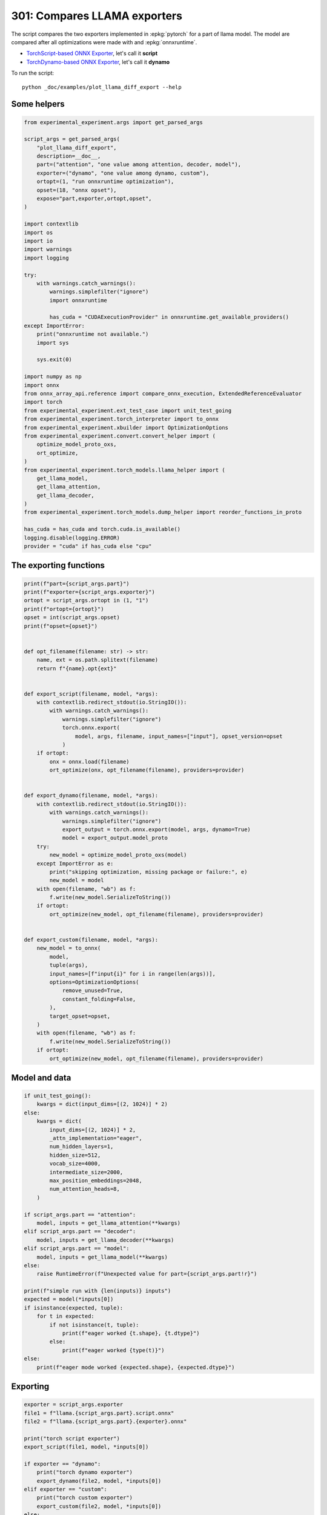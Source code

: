 
.. DO NOT EDIT.
.. THIS FILE WAS AUTOMATICALLY GENERATED BY SPHINX-GALLERY.
.. TO MAKE CHANGES, EDIT THE SOURCE PYTHON FILE:
.. "auto_examples/plot_llama_diff_export_301.py"
.. LINE NUMBERS ARE GIVEN BELOW.

.. only:: html

    .. note::
        :class: sphx-glr-download-link-note

        :ref:`Go to the end <sphx_glr_download_auto_examples_plot_llama_diff_export_301.py>`
        to download the full example code.

.. rst-class:: sphx-glr-example-title

.. _sphx_glr_auto_examples_plot_llama_diff_export_301.py:


.. _l-plot-llama-diff-export:

301: Compares LLAMA exporters
=============================

The script compares the two exporters implemented in :epkg:`pytorch`
for a part of llama model. The model are compared after all optimizations
were made with and :epkg:`onnxruntime`.

* `TorchScript-based ONNX Exporter
  <https://pytorch.org/docs/stable/onnx.html#torchscript-based-onnx-exporter>`_,
  let's call it **script**
* `TorchDynamo-based ONNX Exporter
  <https://pytorch.org/docs/stable/onnx.html#torchdynamo-based-onnx-exporter>`_,
  let's call it **dynamo**

To run the script:

::

    python _doc/examples/plot_llama_diff_export --help

Some helpers
++++++++++++

.. GENERATED FROM PYTHON SOURCE LINES 27-81

.. code-block:: Python


    from experimental_experiment.args import get_parsed_args

    script_args = get_parsed_args(
        "plot_llama_diff_export",
        description=__doc__,
        part=("attention", "one value among attention, decoder, model"),
        exporter=("dynamo", "one value among dynamo, custom"),
        ortopt=(1, "run onnxruntime optimization"),
        opset=(18, "onnx opset"),
        expose="part,exporter,ortopt,opset",
    )

    import contextlib
    import os
    import io
    import warnings
    import logging

    try:
        with warnings.catch_warnings():
            warnings.simplefilter("ignore")
            import onnxruntime

            has_cuda = "CUDAExecutionProvider" in onnxruntime.get_available_providers()
    except ImportError:
        print("onnxruntime not available.")
        import sys

        sys.exit(0)

    import numpy as np
    import onnx
    from onnx_array_api.reference import compare_onnx_execution, ExtendedReferenceEvaluator
    import torch
    from experimental_experiment.ext_test_case import unit_test_going
    from experimental_experiment.torch_interpreter import to_onnx
    from experimental_experiment.xbuilder import OptimizationOptions
    from experimental_experiment.convert.convert_helper import (
        optimize_model_proto_oxs,
        ort_optimize,
    )
    from experimental_experiment.torch_models.llama_helper import (
        get_llama_model,
        get_llama_attention,
        get_llama_decoder,
    )
    from experimental_experiment.torch_models.dump_helper import reorder_functions_in_proto

    has_cuda = has_cuda and torch.cuda.is_available()
    logging.disable(logging.ERROR)
    provider = "cuda" if has_cuda else "cpu"









.. GENERATED FROM PYTHON SOURCE LINES 82-84

The exporting functions
+++++++++++++++++++++++

.. GENERATED FROM PYTHON SOURCE LINES 84-145

.. code-block:: Python



    print(f"part={script_args.part}")
    print(f"exporter={script_args.exporter}")
    ortopt = script_args.ortopt in (1, "1")
    print(f"ortopt={ortopt}")
    opset = int(script_args.opset)
    print(f"opset={opset}")


    def opt_filename(filename: str) -> str:
        name, ext = os.path.splitext(filename)
        return f"{name}.opt{ext}"


    def export_script(filename, model, *args):
        with contextlib.redirect_stdout(io.StringIO()):
            with warnings.catch_warnings():
                warnings.simplefilter("ignore")
                torch.onnx.export(
                    model, args, filename, input_names=["input"], opset_version=opset
                )
        if ortopt:
            onx = onnx.load(filename)
            ort_optimize(onx, opt_filename(filename), providers=provider)


    def export_dynamo(filename, model, *args):
        with contextlib.redirect_stdout(io.StringIO()):
            with warnings.catch_warnings():
                warnings.simplefilter("ignore")
                export_output = torch.onnx.export(model, args, dynamo=True)
                model = export_output.model_proto
        try:
            new_model = optimize_model_proto_oxs(model)
        except ImportError as e:
            print("skipping optimization, missing package or failure:", e)
            new_model = model
        with open(filename, "wb") as f:
            f.write(new_model.SerializeToString())
        if ortopt:
            ort_optimize(new_model, opt_filename(filename), providers=provider)


    def export_custom(filename, model, *args):
        new_model = to_onnx(
            model,
            tuple(args),
            input_names=[f"input{i}" for i in range(len(args))],
            options=OptimizationOptions(
                remove_unused=True,
                constant_folding=False,
            ),
            target_opset=opset,
        )
        with open(filename, "wb") as f:
            f.write(new_model.SerializeToString())
        if ortopt:
            ort_optimize(new_model, opt_filename(filename), providers=provider)






.. rst-class:: sphx-glr-script-out

 .. code-block:: none

    part=attention
    exporter=dynamo
    ortopt=True
    opset=18




.. GENERATED FROM PYTHON SOURCE LINES 146-148

Model and data
++++++++++++++

.. GENERATED FROM PYTHON SOURCE LINES 148-184

.. code-block:: Python


    if unit_test_going():
        kwargs = dict(input_dims=[(2, 1024)] * 2)
    else:
        kwargs = dict(
            input_dims=[(2, 1024)] * 2,
            _attn_implementation="eager",
            num_hidden_layers=1,
            hidden_size=512,
            vocab_size=4000,
            intermediate_size=2000,
            max_position_embeddings=2048,
            num_attention_heads=8,
        )

    if script_args.part == "attention":
        model, inputs = get_llama_attention(**kwargs)
    elif script_args.part == "decoder":
        model, inputs = get_llama_decoder(**kwargs)
    elif script_args.part == "model":
        model, inputs = get_llama_model(**kwargs)
    else:
        raise RuntimeError(f"Unexpected value for part={script_args.part!r}")

    print(f"simple run with {len(inputs)} inputs")
    expected = model(*inputs[0])
    if isinstance(expected, tuple):
        for t in expected:
            if not isinstance(t, tuple):
                print(f"eager worked {t.shape}, {t.dtype}")
            else:
                print(f"eager worked {type(t)}")
    else:
        print(f"eager mode worked {expected.shape}, {expected.dtype}")






.. rst-class:: sphx-glr-script-out

 .. code-block:: none

    simple run with 2 inputs
    eager mode worked torch.Size([2, 1024, 512]), torch.float32




.. GENERATED FROM PYTHON SOURCE LINES 185-187

Exporting
+++++++++

.. GENERATED FROM PYTHON SOURCE LINES 187-204

.. code-block:: Python


    exporter = script_args.exporter
    file1 = f"llama.{script_args.part}.script.onnx"
    file2 = f"llama.{script_args.part}.{exporter}.onnx"

    print("torch script exporter")
    export_script(file1, model, *inputs[0])

    if exporter == "dynamo":
        print("torch dynamo exporter")
        export_dynamo(file2, model, *inputs[0])
    elif exporter == "custom":
        print("torch custom exporter")
        export_custom(file2, model, *inputs[0])
    else:
        raise AssertionError(f"Unexpected value for exporter={exporter!r}.")





.. rst-class:: sphx-glr-script-out

 .. code-block:: none

    torch script exporter
    torch dynamo exporter
    Applied 7 of general pattern rewrite rules.




.. GENERATED FROM PYTHON SOURCE LINES 205-207

Verification
++++++++++++

.. GENERATED FROM PYTHON SOURCE LINES 207-241

.. code-block:: Python


    if ortopt:
        print("Using models optimized by onnxruntime")
        file1 = f"llama.{script_args.part}.script.opt.onnx"
        file2 = f"llama.{script_args.part}.{exporter}.opt.onnx"


    providers = (
        ["CPUExecutionProvider"]
        if provider == "cpu"
        else [("CUDAExecutionProvider", {}), ("CPUExecutionProvider", {})]
    )

    model1 = onnx.load(file1)
    model2 = onnx.load(file2)

    feeds1, feeds2 = {}, {}
    for i in range(len(inputs[0])):
        x = inputs[0][i].detach().numpy()
        feeds1[model1.graph.input[i].name] = x
        feeds2[model2.graph.input[i].name] = x

    if ortopt:
        sess1 = onnxruntime.InferenceSession(file1, providers=providers)
        sess2 = onnxruntime.InferenceSession(file2, providers=providers)

        got1 = sess1.run(None, feeds1)
        got2 = sess2.run(None, feeds2)

        diff1 = np.abs(expected.detach().numpy() - got1[0]).max()
        diff2 = np.abs(expected.detach().numpy() - got2[0]).max()

        print(f"Error with the eager model and onnxruntime: {diff1}, {diff2}")





.. rst-class:: sphx-glr-script-out

 .. code-block:: none

    Using models optimized by onnxruntime
    Error with the eager model and onnxruntime: 2.9178336262702942e-05, 2.9178336262702942e-05




.. GENERATED FROM PYTHON SOURCE LINES 242-244

Verification with the reference evaluator
+++++++++++++++++++++++++++++++++++++++++

.. GENERATED FROM PYTHON SOURCE LINES 244-267

.. code-block:: Python


    reorder_functions_in_proto(file1)
    reorder_functions_in_proto(file2)

    sess1 = ExtendedReferenceEvaluator(file1)
    try:
        sess2 = ExtendedReferenceEvaluator(file2)
    except NotImplementedError as e:
        print(e)
        sess2 = None

    got1 = sess1.run(None, feeds1)
    got2 = got1 if sess2 is None else sess2.run(None, feeds2)

    if isinstance(expected, tuple):
        diff1 = np.abs(expected[0].detach().numpy() - got1[0]).max()
        diff2 = np.abs(expected[0].detach().numpy() - got2[0]).max()
    else:
        diff1 = np.abs(expected.detach().numpy() - got1[0]).max()
        diff2 = np.abs(expected.detach().numpy() - got2[0]).max()

    print(f"Error with the eager model and the reference evaluator: {diff1}, {diff2}")





.. rst-class:: sphx-glr-script-out

 .. code-block:: none

    Error with the eager model and the reference evaluator: 4.0978193283081055e-08, 4.0978193283081055e-08




.. GENERATED FROM PYTHON SOURCE LINES 268-270

Comparison and execution
++++++++++++++++++++++++

.. GENERATED FROM PYTHON SOURCE LINES 270-293

.. code-block:: Python



    def clean_name(name):
        return name.replace(
            "_inlfunc_transformers_models_llama_modeling_llama_LlamaAttention", ""
        ).replace("_inlfunc_torch_nn_modules_linear_Linear", "")


    if sess2 is not None:
        try:
            np_inputs = [i.detach().numpy() for i in inputs[0]]
            res1, res2, align, dc = compare_onnx_execution(
                model1, model2, inputs=np_inputs, verbose=1, raise_exc=False
            )
            for r in res2:
                r.name = clean_name(r.name)
            text = dc.to_str(res1, res2, align, column_size=90)
            print(text)
        except AssertionError as e:
            if "Unexpected type <class 'list'> for value, it must be a numpy array." not in str(e):
                raise
            print(e)





.. rst-class:: sphx-glr-script-out

 .. code-block:: none

    [compare_onnx_execution] execute with 3 inputs
    [compare_onnx_execution] execute first model
    [compare_onnx_execution] got 60 results
    [compare_onnx_execution] execute second model
    [compare_onnx_execution] got 60 results (first model)
    [compare_onnx_execution] got 56 results (second model)
    [compare_onnx_execution] compute edit distance
    [compare_onnx_execution] got 61 pairs
    [compare_onnx_execution] done
    001 = | INITIA float32  2:512x512            ZFXE                 onnx::MatMul_171                 | INITIA float32  2:512x512            ZFXE                 t                               
    002 = | INITIA float32  2:512x512            XETY                 onnx::MatMul_172                 | INITIA float32  2:512x512            XETY                 t_1                             
    003 = | INITIA float32  2:512x512            LEXW                 onnx::MatMul_173                 | INITIA float32  2:512x512            LEXW                 t_2                             
    004 - | INITIA float32  2:512x512            BTJW                 onnx::MatMul_219                 |                                                                                           
    005 = | INITIA int64    1:2                  GGAA                 splits                           | INITIA int64    1:2                  GGAA                 splits_token_14                 
    006 - | INITIA int64    1:1                  BAAA                 /attention/Constant_25_output_0  |                                                                                           
    007 = | INITIA int64    1:4                  CKIM                 /attention/Constant_2_output_0   | INITIA int64    1:4                  CKIM                 val_2                           
    008 + |                                                                                            | INITIA float32  2:512x512            BTJW                 t_3                              
    009 ~ | INITIA int64    1:1                  AAAA                 /attention/Constant_6_output_0   | INITIA int64                         BAAA                 node_aten_unsqueeze_46_dim_0    
    010 = | INITIA float32  3:1x32x1             DAAA                 /attention/rotary_emb/Expand_out | INITIA float32  3:1x32x1             DAAA                 _to_copy_2                      
    011 - | INITIA int64    1:1                  KAAA                 /attention/Constant_24_output_0  |                                                                                           
    012 = | INITIA int64    1:2                  GGAA                 splits_token_14                  | INITIA int64    1:2                  GGAA                 splits                          
    013 - | INITIA int64    1:1                  DAAA                 const_transpose_optimizer_token_ |                                                                                           
    014 = | INITIA int64    1:3                  CKZA                 /attention/Constant_26_output_0  | INITIA int64    1:3                  CKZA                 val_115                         
    015 = | INPUT  float32  3:2x1024x512         HVJE                 input                            | INPUT  float32  3:2x1024x512         HVJE                 hidden_states                   
    016 = | INPUT  float32  4:2x1x1024x1024      AAAA                 onnx::Slice_1                    | INPUT  float32  4:2x1x1024x1024      AAAA                 attention_mask                  
    017 = | INPUT  int64    2:1x1024             KAQG                 onnx::Unsqueeze_2                | INPUT  int64    2:1x1024             KAQG                 position_ids                    
    018 = | RESULT int64    3:1x1x1024           KAQG Unsqueeze       /attention/rotary_emb/Unsqueeze_ | RESULT int64    3:1x1x1024           KAQG Unsqueeze       unsqueeze_2                     
    019 = | RESULT float32  3:1x1x1024           KAQG Cast            /attention/rotary_emb/Cast_outpu | RESULT float32  3:1x1x1024           KAQG Cast            _to_copy_1                      
    020 = | RESULT float32  3:1x32x1024          EFXM MatMul          /attention/rotary_emb/MatMul_out | RESULT float32  3:1x32x1024          EFXM MatMul          matmul_3                        
    021 = | RESULT float32  3:1x64x1024          JKJK Concat          /attention/rotary_emb/Concat     | RESULT float32  3:1x64x1024          JKJK Concat          node_Concat_64                  
    022 = | RESULT float32  3:1x64x1024          RMRM Sin             /attention/rotary_emb/Sin        | RESULT float32  3:1x64x1024          RMRM Sin             node_Sin_66                     
    023 = | RESULT float32  4:1x1x64x1024        RMRM Unsqueeze       /attention/Unsqueeze_1           | RESULT float32  4:1x1x64x1024        RMRM Unsqueeze       node_aten_unsqueeze_73_n2       
    024 = | RESULT float32  4:1x1024x1x64        GSEC Transpose       Transpose_token_7_out0           | RESULT float32  4:1x1024x1x64        GSEC Transpose       Transpose_token_7_out0          
    025 = | RESULT float32  3:2x1024x512         CVTW MatMul          /attention/k_proj/MatMul_output_ | RESULT float32  3:2x1024x512         CVTW MatMul          matmul_1                        
    026 = | RESULT float32  4:2x1024x8x64        CVTW Reshape         /attention/Reshape_1_output_0    | RESULT float32  4:2x1024x8x64        CVTW Reshape         view_1                          
    027 = | RESULT float32  4:2x1024x8x32        YMXO Split           /attention/Slice_2               | RESULT float32  4:2x1024x8x32        YMXO Split           node_Slice_114                  
    028 = | RESULT float32  4:2x1024x8x32        EIXJ Split           /attention/Slice_3               | RESULT float32  4:2x1024x8x32        EIXJ Split           node_Slice_125                  
    029 = | RESULT float32  4:2x1024x8x32        WSDR Neg             /attention/Neg_1                 | RESULT float32  4:2x1024x8x32        WSDR Neg             node_aten_neg_126_n0            
    030 = | RESULT float32  4:2x1024x8x64        TDAE Concat          /attention/Concat_1              | RESULT float32  4:2x1024x8x64        TDAE Concat          node_Concat_127                 
    031 = | RESULT float32  4:2x1024x8x64        KRKR Mul             /attention/Mul_3                 | RESULT float32  4:2x1024x8x64        KRKR Mul             node_Mul_128                    
    032 = | RESULT float32  3:1x64x1024          NHNH Cos             /attention/rotary_emb/Cos        | RESULT float32  3:1x64x1024          NHNH Cos             node_Cos_65                     
    033 = | RESULT float32  4:1x1x64x1024        NHNH Unsqueeze       /attention/Unsqueeze             | RESULT float32  4:1x1x64x1024        NHNH Unsqueeze       node_aten_unsqueeze_72_n2       
    034 = | RESULT float32  4:1x1024x1x64        CJYF Transpose       Transpose_token_11_out0          | RESULT float32  4:1x1024x1x64        CJYF Transpose       Transpose_token_11_out0         
    035 = | RESULT float32  4:2x1024x8x64        EPKU Mul             /attention/Mul_2                 | RESULT float32  4:2x1024x8x64        EPKU Mul             node_Mul_103                    
    036 = | RESULT float32  4:2x1024x8x64        OFUL Add             /attention/Add_1                 | RESULT float32  4:2x1024x8x64        OFUL Add             node_Add_129                    
    037 = | RESULT float32  4:2x8x64x1024        LILV Transpose       /attention/Transpose_3_output_0  | RESULT float32  4:2x8x64x1024        LILV Transpose       transpose_4                     
    038 = | RESULT float32  4:1x1x1024x64        GSEC Transpose       /attention/Unsqueeze_1_output_0  | RESULT float32  4:1x1x1024x64        GSEC Transpose       unsqueeze_4                     
    039 = | RESULT float32  3:2x1024x512         QPPG MatMul          /attention/q_proj/MatMul_output_ | RESULT float32  3:2x1024x512         QPPG MatMul          matmul                          
    040 = | RESULT float32  4:2x1024x8x64        QPPG Reshape         /attention/Reshape_output_0      | RESULT float32  4:2x1024x8x64        QPPG Reshape         view                            
    041 = | RESULT float32  4:2x8x1024x64        MTAU Transpose       /attention/Transpose_output_0    | RESULT float32  4:2x8x1024x64        MTAU Transpose       transpose                       
    042 = | RESULT float32  4:2x8x1024x32        YZNT Split           /attention/Slice_output_0        | RESULT float32  4:2x8x1024x32        YZNT Split           slice_4                         
    043 = | RESULT float32  4:2x8x1024x32        PUOB Split           /attention/Slice_1_output_0      | RESULT float32  4:2x8x1024x32        PUOB Split           slice_5                         
    044 = | RESULT float32  4:2x8x1024x32        LGMZ Neg             /attention/Neg_output_0          | RESULT float32  4:2x8x1024x32        LGMZ Neg             neg                             
    045 = | RESULT float32  4:2x8x1024x64        KGYT Concat          /attention/Concat_output_0       | RESULT float32  4:2x8x1024x64        KGYT Concat          cat_1                           
    046 = | RESULT float32  4:2x8x1024x64        LNZK Mul             /attention/Mul_1_output_0        | RESULT float32  4:2x8x1024x64        LNZK Mul             mul_3                           
    047 = | RESULT float32  4:1x1x1024x64        CJYF Transpose       /attention/Unsqueeze_output_0    | RESULT float32  4:1x1x1024x64        CJYF Transpose       unsqueeze_3                     
    048 = | RESULT float32  4:2x8x1024x64        QEUP Mul             /attention/Mul_output_0          | RESULT float32  4:2x8x1024x64        QEUP Mul             mul_2                           
    049 = | RESULT float32  4:2x8x1024x64        CQTA Add             /attention/Add_output_0          | RESULT float32  4:2x8x1024x64        CQTA Add             add                             
    050 = | RESULT float32  4:2x8x1024x1024      CYLH FusedMatMul     /attention/Div_output_0          | RESULT float32  4:2x8x1024x1024      CYLH FusedMatMul     div                             
    051 - | RESULT float32  4:2x1x1024x1024      AAAA Slice           /attention/Slice_4_output_0      |                                                                                           
    052 = | RESULT float32  4:2x8x1024x1024      CYLH Add             /attention/Add_2_output_0        | RESULT float32  4:2x8x1024x1024      CYLH Add             add_2                           
    053 = | RESULT float32  4:2x8x1024x1024      OOOO Softmax         /attention/Softmax_output_0      | RESULT float32  4:2x8x1024x1024      OOOO Softmax         val_113                         
    054 = | RESULT float32  3:2x1024x512         OOUT MatMul          /attention/v_proj/MatMul_output_ | RESULT float32  3:2x1024x512         OOUT MatMul          matmul_2                        
    055 = | RESULT float32  4:2x1024x8x64        OOUT Reshape         /attention/Reshape_2_output_0    | RESULT float32  4:2x1024x8x64        OOUT Reshape         view_2                          
    056 = | RESULT float32  4:2x8x1024x64        MSZO Transpose       /attention/Transpose_2_output_0  | RESULT float32  4:2x8x1024x64        MSZO Transpose       transpose_2                     
    057 = | RESULT float32  4:2x8x1024x64        KPAJ MatMul          /attention/MatMul_1_output_0     | RESULT float32  4:2x8x1024x64        KPAJ MatMul          matmul_5                        
    058 = | RESULT float32  4:2x1024x8x64        AZHC Transpose       /attention/Transpose_4_output_0  | RESULT float32  4:2x1024x8x64        AZHC Transpose       transpose_5                     
    059 = | RESULT float32  3:2x1024x512         AZHC Reshape         /attention/Reshape_3_output_0    | RESULT float32  3:2x1024x512         AZHC Reshape         view_3                          
    060 = | RESULT float32  3:2x1024x512         LPNQ MatMul          170                              | RESULT float32  3:2x1024x512         LPNQ MatMul          matmul_6                        
    061 = | OUTPUT float32  3:2x1024x512         LPNQ                 170                              | OUTPUT float32  3:2x1024x512         LPNQ                 matmul_6                        




.. GENERATED FROM PYTHON SOURCE LINES 294-295

See :ref:`l-long-outputs-llama-diff-export` for a better view.


.. rst-class:: sphx-glr-timing

   **Total running time of the script:** (0 minutes 5.316 seconds)


.. _sphx_glr_download_auto_examples_plot_llama_diff_export_301.py:

.. only:: html

  .. container:: sphx-glr-footer sphx-glr-footer-example

    .. container:: sphx-glr-download sphx-glr-download-jupyter

      :download:`Download Jupyter notebook: plot_llama_diff_export_301.ipynb <plot_llama_diff_export_301.ipynb>`

    .. container:: sphx-glr-download sphx-glr-download-python

      :download:`Download Python source code: plot_llama_diff_export_301.py <plot_llama_diff_export_301.py>`

    .. container:: sphx-glr-download sphx-glr-download-zip

      :download:`Download zipped: plot_llama_diff_export_301.zip <plot_llama_diff_export_301.zip>`


.. only:: html

 .. rst-class:: sphx-glr-signature

    `Gallery generated by Sphinx-Gallery <https://sphinx-gallery.github.io>`_
